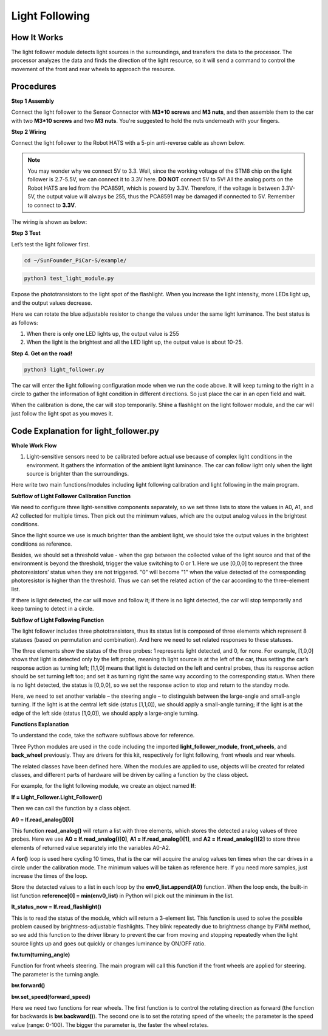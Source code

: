 Light Following
================

How It Works
-------------

The light follower module detects light sources in the surroundings, and
transfers the data to the processor. The processor analyzes the data and
finds the direction of the light resource, so it will send a command to
control the movement of the front and rear wheels to approach the
resource.

Procedures
-----------

**Step 1 Assembly**

Connect the light follower to the Sensor Connector with **M3*10 screws**
and **M3 nuts**, and then assemble them to the car with two **M3*10
screws** and two **M3 nuts**. You're suggested to hold the nuts
underneath with your fingers.

.. image:: media/image238.png


**Step 2 Wiring**

Connect the light follower to the Robot HATS with a 5-pin anti-reverse
cable as shown below.

.. image:: media/image239.png


.. note::
    You may wonder why we connect 5V to 3.3. Well, since the
    working voltage of the STM8 chip on the light follower is 2.7-5.5V, we
    can connect it to 3.3V here. **DO NOT** connect 5V to 5V! All the analog
    ports on the Robot HATS are led from the PCA8591, which is powerd by
    3.3V. Therefore, if the voltage is between 3.3V-5V, the output value
    will always be 255, thus the PCA8591 may be damaged if connected to 5V.
    Remember to connect to **3.3V**.

The wiring is shown as below:

.. image:: media/image115.png


**Step 3 Test**

Let’s test the light follower first.

.. code-block::

    cd ~/SunFounder_PiCar-S/example/

.. code-block::

    python3 test_light_module.py

.. image:: media/image116.png


Expose the phototransistors to the light spot of the flashlight. When
you increase the light intensity, more LEDs light up, and the output
values decrease.

Here we can rotate the blue adjustable resistor to change the values
under the same light luminance. The best status is as follows:

.. image:: media/image244.png


1) When there is only one LED lights up, the output value is 255

2) When the light is the brightest and all the LED light up, the output
   value is about 10-25.

**Step 4. Get on the road!**


.. code-block::

    python3 light_follower.py

.. image:: media/image245.png


The car will enter the light following configuration mode when we run
the code above. It will keep turning to the right in a circle to gather
the information of light condition in different directions. So just
place the car in an open field and wait.

When the calibration is done, the car will stop temporarily. Shine a
flashlight on the light follower module, and the car will just follow
the light spot as you moves it.

.. image:: media/image240.png


Code Explanation for light_follower.py
----------------------------------------

**Whole Work Flow**

1. Light-sensitive sensors need to be calibrated before actual use
   because of complex light conditions in the environment. It gathers
   the information of the ambient light luminance. The car can follow
   light only when the light source is brighter than the surroundings.

.. image:: media/image241.png


Here write two main functions/modules including light following
calibration and light following in the main program.

**Subflow of Light Follower Calibration Function**

We need to configure three light-sensitive components separately, so we
set three lists to store the values in A0, A1, and A2 collected for
multiple times. Then pick out the minimum values, which are the output
analog values in the brightest conditions.

Since the light source we use is much brighter than the ambient light,
we should take the output values in the brightest conditions as
reference.

Besides, we should set a threshold value - when the gap between the
collected value of the light source and that of the environment is
beyond the threshold, trigger the value switching to 0 or 1. Here we use
[0,0,0] to represent the three photoresistors’ status when they are not
triggered. "0" will become "1" when the value detected of the
corresponding photoresistor is higher than the threshold. Thus we can
set the related action of the car according to the three-element list.

If there is light detected, the car will move and follow it; if there is
no light detected, the car will stop temporarily and keep turning to
detect in a circle.

**Subflow of Light Following Function**

.. image:: media/image242.png


The light follower includes three phototransistors, thus its status list
is composed of three elements which represent 8 statuses (based on
permutation and combination). And here we need to set related responses
to these statuses.

The three elements show the status of the three probes: 1 represents
light detected, and 0, for none. For example, [1,0,0] shows that light
is detected only by the left probe, meaning th light source is at the
left of the car, thus setting the car’s response action as turning left;
[1,1,0] means that light is detected on the left and central probes,
thus its response action should be set turning left too; and set it as
turning right the same way according to the corresponding status. When
there is no light detected, the status is [0,0,0], so we set the
response action to stop and return to the standby mode.

.. image:: media/image243.png


Here, we need to set another variable – the steering angle – to
distinguish between the large-angle and small-angle turning. If the
light is at the central left side (status [1,1,0]), we should apply a
small-angle turning; if the light is at the edge of the left side
(status [1,0,0]), we should apply a large-angle turning.

**Functions Explanation**

To understand the code, take the software subflows above for reference.

Three Python modules are used in the code including the imported
**light_follower_module**, **front_wheels**, and **back_wheel**
previously. They are drivers for this kit, respectively for light
following, front wheels and rear wheels.

The related classes have been defined here. When the modules are applied
to use, objects will be created for related classes, and different parts
of hardware will be driven by calling a function by the class object.

For example, for the light following module, we create an object named
**lf**:

**lf = Light_Follower.Light_Follower()**

Then we can call the function by a class object.

**A0 = lf.read_analog()[0]**

This function **read_analog()** will return a list with three elements,
which stores the detected analog values of three probes. Here we use
**A0 = lf.read_analog()[0]**, **A1 = lf.read_analog()[1]**, and **A2 =
lf.read_analog()[2]** to store three elements of returned value
separately into the variables A0-A2.

A **for()** loop is used here cycling 10 times, that is the car will
acquire the analog values ten times when the car drives in a circle
under the calibration mode. The minimum values will be taken as
reference here. If you need more samples, just increase the times of the
loop.

Store the detected values to a list in each loop by the
**env0_list.append(A0)** function. When the loop ends, the built-in list
function **reference[0] = min(env0_list)** in Python will pick out the
minimum in the list.

**lt_status_now = lf.read_flashlight()**

This is to read the status of the module, which will return a 3-element
list. This function is used to solve the possible problem caused by
brightness-adjustable flashlights. They blink repeatedly due to
brightness change by PWM method, so we add this function to the driver
library to prevent the car from moving and stopping repeatedly when the
light source lights up and goes out quickly or changes luminance by
ON/OFF ratio.

**fw.turn(turning_angle)**

Function for front wheels steering. The main program will call this
function if the front wheels are applied for steering. The parameter is
the turning angle.

**bw.forward()**

**bw.set_speed(forward_speed)**

Here we need two functions for rear wheels. The first function is to
control the rotating direction as forward (the function for backwards is
**bw.backward()**). The second one is to set the rotating speed of the
wheels; the parameter is the speed value (range: 0-100). The bigger the
parameter is, the faster the wheel rotates.